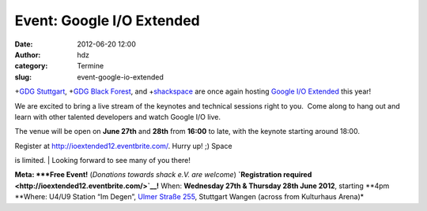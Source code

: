 Event: Google I/O Extended
##########################
:date: 2012-06-20 12:00
:author: hdz
:category: Termine
:slug: event-google-io-extended

|image0|\ +\ `GDG
Stuttgart <https://plus.google.com/110418713081470246659>`__, +\ `GDG
Black Forest <https://plus.google.com/100578803307384360500>`__, and
+\ `shackspace <https://plus.google.com/113592717493434088009>`__ are
once again hosting `Google I/O
Extended <https://developers.google.com/events/io/io-extended>`__ this
year!

We are excited to bring a live stream of the keynotes and technical
sessions right to you.  Come along to hang out and learn with other
talented developers and watch Google I/O live.

The venue will be open on **June 27th** and **28th** from **16:00** to
late, with the keynote starting around 18:00.

| Register at \ http://ioextended12.eventbrite.com/. Hurry up! ;) Space
is limited.
|  Looking forward to see many of you there!

**Meta:
*\ **Free Event!** (*Donations towards shack e.V. are
welcome*) \ **`Registration
required <http://ioextended12.eventbrite.com/>`__!**
When: \ **Wednesday 27th & Thursday 28th June 2012**, starting **4pm
**\ Where: U4/U9 Station “Im Degen”, \ `Ulmer Straße
255 <http://shackspace.de/?page_id=713>`__, Stuttgart Wangen (across
from Kulturhaus Arena)*

.. |image0| image:: http://shackspace.de/wp-content/uploads/2012/06/IOExtended_v02_whitelogos-e1340093040675-150x150.jpg
   :target: http://shackspace.de/wp-content/uploads/2012/06/IOExtended_v02_whitelogos.jpg
